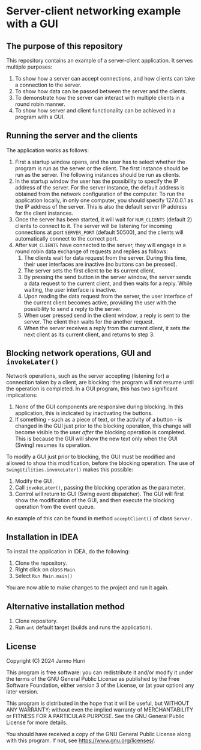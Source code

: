 * Server-client networking example with a GUI
** The purpose of this repository
   This repository contains an example of a server-client application.
   It serves multiple purposes:
   1. To show how a server can accept connections, and how clients can
      take a connection to the server.
   2. To show how data can be passed between the server and the clients.
   3. To demonstrate how the server can interact with multiple clients
      in a round robin manner.
   4. To show how server and client functionality can be achieved in a
      program with a GUI.

** Running the server and the clients
   The application works as follows:
   1. First a startup window opens, and the user has to select whether
      the program is run as the server or the client. The first
      instance should be run as the server. The following instances
      should be run as clients.
   2. In the startup window the user has the possibility to specify
      the IP address of the server. For the server instance, the
      default address is obtained from the network configuration of
      the computer. To run the application locally, in only one
      computer, you should specify 127.0.0.1 as the IP address of the
      server. This is also the default server IP address for the
      client instances.
   3. Once the server has been started, it will wait for =NUM_CLIENTS=
      (default 2) clients to connect to it. The server will be
      listening for incoming connections at port =SERVER_PORT=
      (default 50500), and the clients will automatically connect to
      the correct port.
   4. After =NUM_CLIENTS= have connected to the server, they will
      engage in a round robin data exchange of requests and replies as
      follows:
      1. The clients wait for data request from the server. During
         this time, their user interfaces are inactive (no buttons can
         be pressed).
      2. The server sets the first client to be its current client.
      3. By pressing the send button in the server window, the server
         sends a data request to the current client, and then waits
         for a reply. While waiting, the user interface is inactive.
      4. Upon reading the data request from the server, the user
         interface of the current client becomes active, providing the
         user with the possibility to send a reply to the server.
      5. When user pressed send in the client window, a reply is sent
         to the server. The client then waits for the another request.
      6. When the server receives a reply from the current client, it
         sets the next client as its current client, and returns to
         step 3.
** Blocking network operations, GUI and =invokeLater()=
   Network operations, such as the server accepting (listening for) a
   connection taken by a client, are blocking: the program will not
   resume until the operation is completed. In a GUI program, this has
   two significant implications:
   1. None of the GUI components are responsive during blocking. In
      this application, this is indicated by inactivating the buttons.
   2. If something - such as a piece of text, or the activity of a
      button - is changed in the GUI just prior to the blocking
      operation, this change will become visible to the user /after/
      the blocking operation is completed. This is because the GUI
      will show the new text only when the GUI (Swing) resumes its
      operation.

   To modify a GUI just prior to blocking, the GUI must be modified
   and allowed to show this modification, before the blocking
   operation. The use of =SwingUtilities.invokeLater()= makes this
   possible:
   1. Modify the GUI.
   2. Call =invokeLater()=, passing the blocking operation as the parameter.
   3. Control will return to GUI (Swing event dispatcher). The GUI
      will first show the modification of the GUI, and then execute
      the blocking operation from the event queue.

   An example of this can be found in method =acceptClient()= of class
   =Server.=

** Installation in IDEA
   To install the application in IDEA, do the following:
   1. Clone the repository.
   2. Right click on class =Main=.
   3. Select =Run Main.main()=
   You are now able to make changes to the project and run it again.

** Alternative installation method
   1. Clone repository.
   2. Run =ant= default target (builds and runs the application).
   
** License
   Copyright (C) 2024 Jarmo Hurri

   This program is free software: you can redistribute it and/or modify
   it under the terms of the GNU General Public License as published by
   the Free Software Foundation, either version 3 of the License, or
   (at your option) any later version.

   This program is distributed in the hope that it will be useful,
   but WITHOUT ANY WARRANTY; without even the implied warranty of
   MERCHANTABILITY or FITNESS FOR A PARTICULAR PURPOSE.  See the
   GNU General Public License for more details.

   You should have received a copy of the GNU General Public License
   along with this program.  If not, see <https://www.gnu.org/licenses/>.
